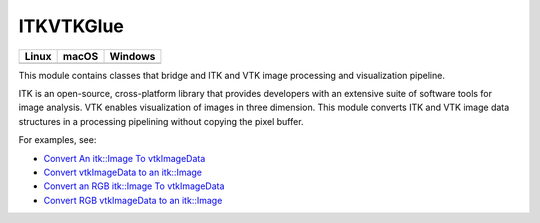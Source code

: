 ITKVTKGlue
==========

.. |CircleCI| image:: https://circleci.com/gh/InsightSoftwareConsortium/ITKVTKGlue.svg?style=shield
    :target: https://circleci.com/gh/InsightSoftwareConsortium/ITKVTKGlue

.. |TravisCI| image:: https://travis-ci.org/InsightSoftwareConsortium/ITKVTKGlue.svg?branch=master
    :target: https://travis-ci.org/InsightSoftwareConsortium/ITKVTKGlue

.. |AppVeyor| image:: https://img.shields.io/appveyor/ci/itkrobot/itkvtkglue.svg
    :target: https://ci.appveyor.com/project/itkrobot/itkvtkglue

=========== =========== ===========
   Linux      macOS       Windows
=========== =========== ===========
|CircleCI|  |TravisCI|  |AppVeyor|
=========== =========== ===========

This module contains classes that bridge and ITK and VTK image processing and visualization pipeline.

ITK is an open-source, cross-platform library that provides developers with an extensive suite of software tools for image analysis. VTK enables visualization of images in three dimension. This module converts ITK and VTK image data structures in a processing pipelining without copying the pixel buffer.

For examples, see:

- `Convert An itk::Image To vtkImageData <https://itk.org/ITKExamples/src/Bridge/VtkGlue/ConvertAnitkImageTovtkImageData/Documentation.html>`_
- `Convert vtkImageData to an itk::Image <https://itk.org/ITKExamples/src/Bridge/VtkGlue/ConvertvtkImageDataToAnitkImage/Documentation.html>`_
- `Convert an RGB itk::Image To vtkImageData <https://itk.org/ITKExamples/src/Bridge/VtkGlue/ConvertAnRGBitkImageTovtkImageData/Documentation.html>`_
- `Convert RGB vtkImageData to an itk::Image <https://itk.org/ITKExamples/src/Bridge/VtkGlue/ConvertRGBvtkImageDataToAnitkImage/Documentation.html>`_
